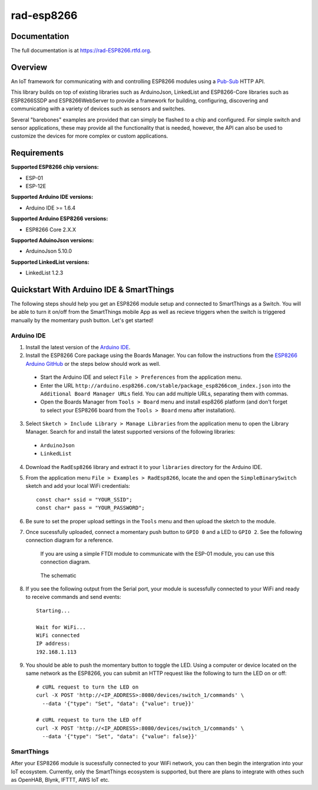 rad-esp8266
===========

.. image:: https://travis-ci.org/randuhmm/rad-esp8266.svg?branch=master
  :target: https://travis-ci.org/randuhmm/rad-esp8266
  :alt: Latest Travis CI build status

.. image:: https://readthedocs.org/projects/rad-esp8266/badge/?version=latest
  :target: http://rad-esp8266.readthedocs.io/en/latest/?badge=latest
  :alt: Documentation Status

Documentation
-------------

The full documentation is at https://rad-ESP8266.rtfd.org.

Overview
--------

An IoT framework for communicating with and controlling ESP8266 modules using a
Pub-Sub_ HTTP API.

This library builds on top of existing libraries such as ArduinoJson,
LinkedList and ESP8266-Core libraries such as ESP8266SSDP and ESP8266WebServer
to provide a framework for building, configuring, discovering and communicating
with a variety of devices such as sensors and switches.

Several "barebones" examples are provided that can simply be flashed to a chip
and configured. For simple switch and sensor applications, these may provide all
the functionality that is needed, however, the API can also be used to customize
the devices for more complex or custom applications.

Requirements
------------

**Supported ESP8266 chip versions:**

* ESP-01
* ESP-12E

**Supported Arduino IDE versions:**

* Arduino IDE >= 1.6.4

**Supported Arduino ESP8266 versions:**

* ESP8266 Core 2.X.X

**Supported AduinoJson versions:**

* ArduinoJson 5.10.0

**Supported LinkedList versions:**

* LinkedList 1.2.3


Quickstart With Arduino IDE & SmartThings
-----------------------------------------

The following steps should help you get an ESP8266 module setup and connected to
SmartThings as a Switch. You will be able to turn it on/off from the SmartThings
mobile App as well as recieve triggers when the switch is triggered manually by
the momentary push button. Let's get started!

Arduino IDE
^^^^^^^^^^^

1. Install the latest version of the `Arduino IDE`_.

2. Install the ESP8266 Core package using the Boards Manager. You can follow the
   instructions from the `ESP8266 Arduino GitHub`_ or the steps below should
   work as well.

  * Start the Arduino IDE and select ``File > Preferences`` from the application
    menu.
  * Enter the URL
    ``http://arduino.esp8266.com/stable/package_esp8266com_index.json`` into the
    ``Additional Board Manager URLs`` field. You can add multiple URLs,
    separating them with commas.
  * Open the Boards Manager from ``Tools > Board`` menu and install esp8266
    platform (and don't forget to select your ESP8266 board from the
    ``Tools > Board`` menu after installation).

3. Select ``Sketch > Include Library > Manage Libraries`` from the application
   menu to open the Library Manager. Search for and install the latest supported
   versions of the following libraries:

  * ``ArduinoJson``
  * ``LinkedList``

4. Download the ``RadEsp8266`` library and extract it to your ``libraries``
   directory for the Arduino IDE.

5. From the application menu ``File > Examples > RadEsp8266``, locate the and
   open the ``SimpleBinarySwitch`` sketch and add your local WiFi credentials::

     const char* ssid = "YOUR_SSID";
     const char* pass = "YOUR_PASSWORD";

6. Be sure to set the proper upload settings in the ``Tools`` menu and then
   upload the sketch to the module.

7. Once sucessfully uploaded, connect a momentary push button to ``GPIO 0`` and
   a LED to ``GPIO 2``. See the following connection diagram for a reference.

   .. figure:: http://imgur.com/WHAqMvK.png
      :width: 1158px
      :height: 1008px
      :scale: 75 %
      :alt: breadboard connection diagram

      If you are using a simple FTDI module to communicate with the ESP-01
      module, you can use this connection diagram.

   .. figure:: http://imgur.com/mI5aI6r.png
      :width: 1011px
      :height: 711px
      :scale: 75 %
      :alt: schematic

      The schematic


8. If you see the following output from the Serial port, your module is
   sucessfully connected to your WiFi and ready to receive commands and send
   events::

     Starting...

     Wait for WiFi...
     WiFi connected
     IP address:
     192.168.1.113

9. You should be able to push the momentary button to toggle the LED. Using a
   computer or device located on the same network as the ESP8266, you can submit
   an HTTP request like the following to turn the LED on or off::

     # cURL request to turn the LED on
     curl -X POST 'http://<IP_ADDRESS>:8080/devices/switch_1/commands' \
       --data '{"type": "Set", "data": {"value": true}}'

     # cURL request to turn the LED off
     curl -X POST 'http://<IP_ADDRESS>:8080/devices/switch_1/commands' \
       --data '{"type": "Set", "data": {"value": false}}'

.. _Pub-Sub: https://en.wikipedia.org/wiki/Publish%E2%80%93subscribe_pattern
.. _Arduino IDE: https://www.arduino.cc/en/Main/Software
.. _ESP8266 Arduino GitHub: https://github.com/esp8266/Arduino


SmartThings
^^^^^^^^^^^

After your ESP8266 module is sucessfully connected to your WiFi network, you can
then begin the intergration into your IoT ecosystem. Currently, only the SmartThings
ecosystem is supported, but there are plans to integrate with othes such as
OpenHAB, Blynk, IFTTT, AWS IoT etc.

